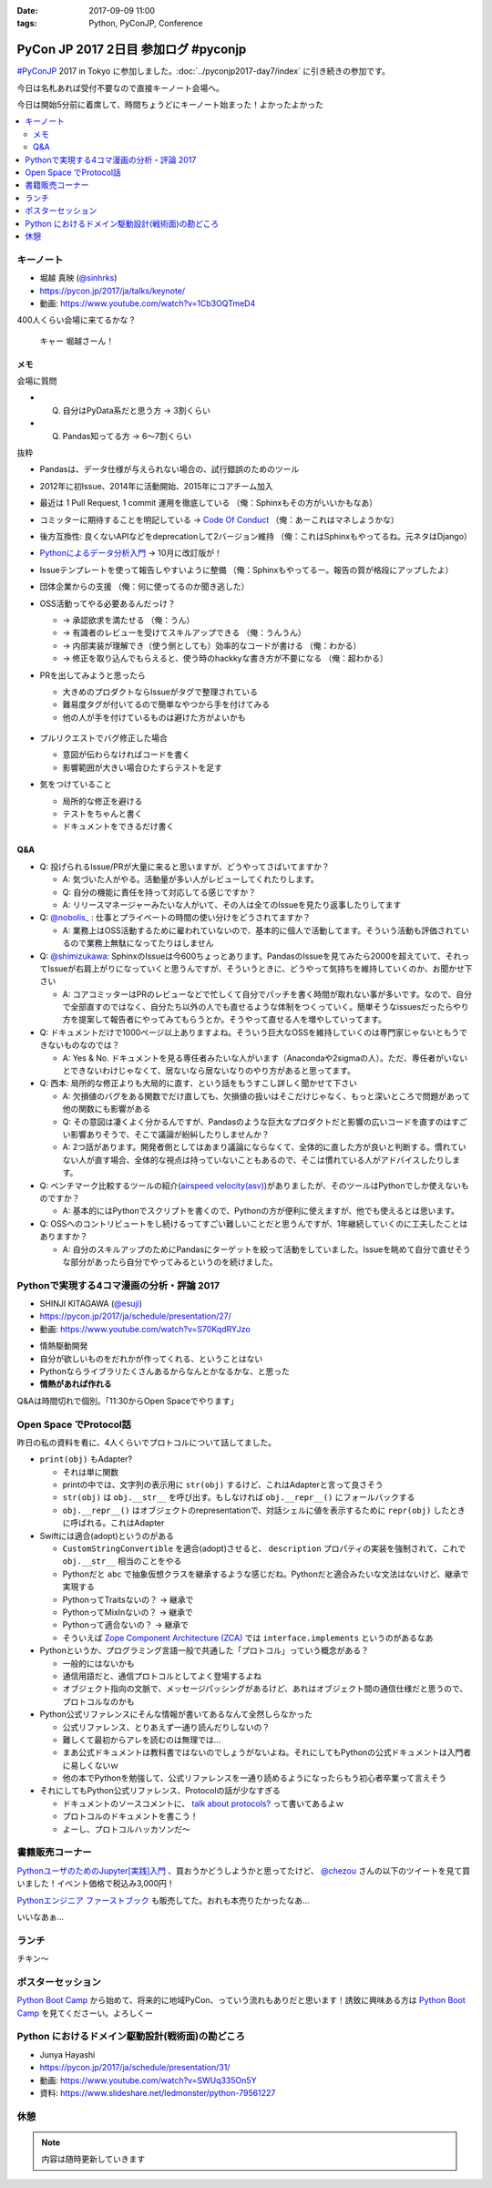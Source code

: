 :date: 2017-09-09 11:00
:tags: Python, PyConJP, Conference

=====================================
PyCon JP 2017 2日目 参加ログ #pyconjp
=====================================

`#PyConJP`_ 2017 in Tokyo に参加しました。:doc:`../pyconjp2017-day7/index` に引き続きの参加です。

今日は名札あれば受付不要なので直接キーノート会場へ。

今日は開始5分前に着席して、時間ちょうどにキーノート始まった！よかったよかった


.. _PyCon JP 2017: https://pyconjp.connpass.com/event/59412/
.. _#pyconjp: https://twitter.com/search?f=tweets&vertical=default&q=%23pyconjp&src=typd

.. contents::
   :local:

キーノート
===========

* 堀越 真映 (`@sinhrks`_)
* https://pycon.jp/2017/ja/talks/keynote/
* 動画: https://www.youtube.com/watch?v=1Cb3OQTmeD4

.. _@sinhrks: https://twitter.com/sinhrks

400人くらい会場に来てるかな？

.. figure:: keynote.*
   :width: 80%

   キャー 堀越さーん！

メモ
-------

会場に質問

* Q. 自分はPyData系だと思う方 -> 3割くらい
* Q. Pandas知ってる方 -> 6～7割くらい

抜粋

* Pandasは、データ仕様が与えられない場合の、試行錯誤のためのツール
* 2012年に初Issue、2014年に活動開始、2015年にコアチーム加入
* 最近は 1 Pull Request, 1 commit 運用を徹底している （俺：Sphinxもその方がいいかもなあ）

  .. raw:: html

     <blockquote class="twitter-tweet" data-lang="ja"><p lang="ja" dir="ltr">numpyもそういう運用だとiwiwiさんが言っていた気がします。git bisectしやすいからとか</p>&mdash; chezou (@chezou) <a href="https://twitter.com/chezou/status/906324595577253888">2017年9月9日</a></blockquote>
     <script async src="//platform.twitter.com/widgets.js" charset="utf-8"></script>

* コミッターに期待することを明記している -> `Code Of Conduct`_ （俺：あーこれはマネしようかな）
* 後方互換性: 良くないAPIなどをdeprecationして2バージョン維持 （俺：これはSphinxもやってるね。元ネタはDjango）
* `Pythonによるデータ分析入門`_ -> 10月に改訂版が！
* Issueテンプレートを使って報告しやすいように整備 （俺：Sphinxもやってるー。報告の質が格段にアップしたよ）
* 団体企業からの支援 （俺：何に使ってるのか聞き逃した）
* OSS活動ってやる必要あるんだっけ？

  * -> 承認欲求を満たせる （俺：うん）
  * -> 有識者のレビューを受けてスキルアップできる （俺：うんうん）
  * -> 内部実装が理解でき（使う側としても）効率的なコードが書ける （俺：わかる）
  * -> 修正を取り込んでもらえると、使う時のhackkyな書き方が不要になる （俺：超わかる）

* PRを出してみようと思ったら

  * 大きめのプロダクトならIssueがタグで整理されている
  * 難易度タグが付いてるので簡単なやつから手を付けてみる
  * 他の人が手を付けているものは避けた方がよいかも

  .. figure:: pandas-issue-tags.*
     :target: https://github.com/pandas-dev/pandas/issues

* プルリクエストでバグ修正した場合

  * 意図が伝わらなければコードを書く
  * 影響範囲が大きい場合ひたすらテストを足す

* 気をつけていること

  * 局所的な修正を避ける
  * テストをちゃんと書く
  * ドキュメントをできるだけ書く


.. _Code Of Conduct: https://github.com/pandas-dev/pandas-governance/blob/master/code-of-conduct.md
.. _Pythonによるデータ分析入門: http://amzn.to/2xbVLtr

Q&A
--------

* Q: 投げられるIssue/PRが大量に来ると思いますが、どうやってさばいてますか？

  - A: 気づいた人がやる。活動量が多い人がレビューしてくれたりします。

  - Q: 自分の機能に責任を持って対応してる感じですか？

  - A: リリースマネージャーみたいな人がいて、その人は全てのIssueを見たり返事したりしてます

* Q: `@nobolis_`_ : 仕事とプライベートの時間の使い分けをどうされてますか？

  - A: 業務上はOSS活動するために雇われていないので、基本的に個人で活動してます。そういう活動も評価されているので業務上無駄になってたりはしません

* Q: `@shimizukawa`_: SphinxのIssueは今600ちょっとあります。PandasのIssueを見てみたら2000を超えていて、それってIssueが右肩上がりになっていくと思うんですが、そういうときに、どうやって気持ちを維持していくのか、お聞かせ下さい

  - A: コアコミッターはPRのレビューなどで忙しくて自分でパッチを書く時間が取れない事が多いです。なので、自分で全部直すのではなく、自分たち以外の人でも直せるような体制をつくっていく。簡単そうなissuesだったらやり方を提案して報告者にやってみてもらうとか。そうやって直せる人を増やしていってます。

* Q: ドキュメントだけで1000ページ以上ありますよね。そういう巨大なOSSを維持していくのは専門家じゃないともうできないものなのでは？

  - A: Yes & No. ドキュメントを見る専任者みたいな人がいます（Anacondaや2sigmaの人）。ただ、専任者がいないとできないわけじゃなくて、居ないなら居ないなりのやり方があると思ってます。


* Q: 西本: 局所的な修正よりも大局的に直す、という話をもうすこし詳しく聞かせて下さい

  - A: 欠損値のバグをある関数でだけ直しても、欠損値の扱いはそこだけじゃなく、もっと深いところで問題があって他の関数にも影響がある

  - Q: その意図は凄くよく分かるんですが、Pandasのような巨大なプロダクトだと影響の広いコードを直すのはすごい影響ありそうで、そこで議論が紛糾したりしませんか？

  - A: 2つ話があります。開発者側としてはあまり議論にならなくて、全体的に直した方が良いと判断する。慣れていない人が直す場合、全体的な視点は持っていないこともあるので、そこは慣れている人がアドバイスしたりします。

* Q: ベンチマーク比較するツールの紹介(`airspeed velocity(asv)`_)がありましたが、そのツールはPythonでしか使えないものですか？

  - A: 基本的にはPythonでスクリプトを書くので、Pythonの方が便利に使えますが、他でも使えるとは思います。

* Q: OSSへのコントリビュートをし続けるってすごい難しいことだと思うんですが、1年継続していくのに工夫したことはありますか？

  - A: 自分のスキルアップのためにPandasにターゲットを絞って活動をしていました。Issueを眺めて自分で直せそうな部分があったら自分でやってみるというのを続けました。

.. _`@nobolis_`: https://twitter.com/nobolis_
.. _@shimizukawa: https://twitter.com/shimizukawa
.. _airspeed velocity(asv): http://asv.readthedocs.io/en/latest/

Pythonで実現する4コマ漫画の分析・評論 2017
===============================================

* SHINJI KITAGAWA (`@esuji`_)
* https://pycon.jp/2017/ja/schedule/presentation/27/
* 動画: https://www.youtube.com/watch?v=S70KqdRYJzo

.. _@esuji: https://twitter.com/esuji

* 情熱駆動開発
* 自分が欲しいものをだれかが作ってくれる、ということはない
* Pythonならライブラリたくさんあるからなんとかなるかな、と思った
* **情熱があれば作れる**

.. raw:: html

   <blockquote class="twitter-tweet" data-lang="ja"><p lang="ja" dir="ltr">BPPRです。<a href="https://twitter.com/hashtag/pyconjp?src=hash">#pyconjp</a> <a href="https://twitter.com/hashtag/pyconjp_201?src=hash">#pyconjp_201</a> <a href="https://t.co/Co5VEQNeug">pic.twitter.com/Co5VEQNeug</a></p>&mdash; 佐藤治夫 (@haru860) <a href="https://twitter.com/haru860/status/906335711355211776">2017年9月9日</a></blockquote>
   <script async src="//platform.twitter.com/widgets.js" charset="utf-8"></script>

   <blockquote class="twitter-tweet" data-lang="ja"><p lang="ja" dir="ltr">BPPR: 弊社 <a href="https://twitter.com/hashtag/BeProud?src=hash">#BeProud</a> の制度。カンファレンスで会社紹介すると代休もらえて参加費が出る(要約) <a href="https://twitter.com/hashtag/PyConJP?src=hash">#PyConJP</a><a href="https://t.co/2331mVAAdr">https://t.co/2331mVAAdr</a></p>&mdash; Takayuki Shimizukawa (@shimizukawa) <a href="https://twitter.com/shimizukawa/status/906337449248354304">2017年9月9日</a></blockquote>
   <script async src="//platform.twitter.com/widgets.js" charset="utf-8"></script>


Q&Aは時間切れで個別。「11:30からOpen Spaceでやります」

Open Space でProtocol話
===========================

昨日の私の資料を肴に、4人くらいでプロトコルについて話してました。

.. raw:: html

   <blockquote class="twitter-tweet" data-lang="ja"><p lang="ja" dir="ltr">11:30 からオープンスペース3F room F で、Pythonのプロトコルのやつやりまーす！ 場所分かりづらいけど、3階で看板探して来てくださーい <a href="https://twitter.com/hashtag/pyconjp?src=hash">#pyconjp</a> <a href="https://t.co/OQUBqBNK7y">pic.twitter.com/OQUBqBNK7y</a></p>&mdash; Takayuki Shimizukawa (@shimizukawa) <a href="https://twitter.com/shimizukawa/status/906345492962877440">2017年9月9日</a></blockquote>
   <script async src="//platform.twitter.com/widgets.js" charset="utf-8"></script>

   <blockquote class="twitter-tweet" data-lang="ja"><p lang="ja" dir="ltr"><a href="https://twitter.com/hashtag/pyconjp?src=hash">#pyconjp</a> オープンスペースでlen()の話やってまーす。今は__str__と__repr__とprint()の話 <a href="https://t.co/d4J8tMwPlo">pic.twitter.com/d4J8tMwPlo</a></p>&mdash; Takayuki Shimizukawa (@shimizukawa) <a href="https://twitter.com/shimizukawa/status/906349253152301056">2017年9月9日</a></blockquote>
   <script async src="//platform.twitter.com/widgets.js" charset="utf-8"></script>

* ``print(obj)`` もAdapter?

  * それは単に関数
  * printの中では、文字列の表示用に ``str(obj)`` するけど、これはAdapterと言って良さそう
  * ``str(obj)`` は ``obj.__str__`` を呼び出す。もしなければ ``obj.__repr__()`` にフォールバックする
  * ``obj.__repr__()`` はオブジェクトのrepresentationで、対話シェルに値を表示するために ``repr(obj)`` したときに呼ばれる。これはAdapter

* Swiftには適合(adopt)というのがある

  * ``CustomStringConvertible`` を適合(adopt)させると、 ``description`` プロパティの実装を強制されて、これで ``obj.__str__`` 相当のことをやる
  * Pythonだと ``abc`` で抽象仮想クラスを継承するような感じだね。Pythonだと適合みたいな文法はないけど、継承で実現する
  * PythonってTraitsないの？ -> 継承で
  * PythonってMixInないの？ -> 継承で
  * Pythonって適合ないの？ -> 継承で
  * そういえば `Zope Component Architecture (ZCA)`_ では ``interface.implements`` というのがあるなあ

* Pythonというか、プログラミング言語一般で共通した「プロトコル」っていう概念がある？

  * 一般的にはないかも
  * 通信用語だと、通信プロトコルとしてよく登場するよね
  * オブジェクト指向の文脈で、メッセージパッシングがあるけど、あれはオブジェクト間の通信仕様だと思うので、プロトコルなのかも

* Python公式リファレンスにそんな情報が書いてあるなんて全然しらなかった

  * 公式リファレンス、とりあえず一通り読んだりしないの？
  * 難しくて最初からアレを読むのは無理では...
  * まあ公式ドキュメントは教科書ではないのでしょうがないよね。それにしてもPythonの公式ドキュメントは入門者に易しくないｗ
  * 他の本でPythonを勉強して、公式リファレンスを一通り読めるようになったらもう初心者卒業って言えそう

* それにしてもPython公式リファレンス、Protocolの話が少なすぎる

  * ドキュメントのソースコメントに、 `talk about protocols?`_ って書いてあるよｗ
  * プロトコルのドキュメントを書こう！
  * よーし、プロトコルハッカソンだ～

.. _Zope Component Architecture (ZCA): https://docs.zope.org/zope.component/narr.html
.. _talk about protocols?: https://github.com/python/cpython/blame/0264e46caa854803a5318d75ae7893e9174f3f70/Doc/faq/design.rst#L225


書籍販売コーナー
====================

`PythonユーザのためのJupyter[実践]入門`_ 、買おうかどうしようかと思ってたけど、  `@chezou`_ さんの以下のツイートを見て買いました！イベント価格で税込み3,000円！

.. raw:: html

   <blockquote class="twitter-tweet" data-lang="ja"><p lang="ja" dir="ltr">.<a href="https://twitter.com/iktakahiro">@iktakahiro</a> さんからご恵贈いただきましたJupyter本、PyConJPの基調講演でもあったpandasの基礎からmatplotlibの詳細Bokehまであり分析入門に良いです。具体的な分析例や日本語フォント紹介も <a href="https://t.co/o2ud1sSNRl">https://t.co/o2ud1sSNRl</a> <a href="https://t.co/RgkdrCJyHK">pic.twitter.com/RgkdrCJyHK</a></p>&mdash; chezou (@chezou) <a href="https://twitter.com/chezou/status/906328774274301952">2017年9月9日</a></blockquote>
   <script async src="//platform.twitter.com/widgets.js" charset="utf-8"></script>

.. _PythonユーザのためのJupyter[実践]入門: http://amzn.to/2vM4OO2
.. _@chezou: https://twitter.com/chezou

.. raw:: html

   <blockquote class="twitter-tweet" data-lang="ja"><p lang="ja" dir="ltr"><a href="https://twitter.com/hashtag/PyConJP?src=hash">#PyConJP</a> で &quot;Jupyter実践入門&quot; 買ってサインもらった！やったー！！ <a href="https://t.co/X0l1A3OclK">pic.twitter.com/X0l1A3OclK</a></p>&mdash; Takayuki Shimizukawa (@shimizukawa) <a href="https://twitter.com/shimizukawa/status/906356511621836801">2017年9月9日</a></blockquote>
   <script async src="//platform.twitter.com/widgets.js" charset="utf-8"></script>


`Pythonエンジニア ファーストブック`_ も販売してた。おれも本売りたかったなあ...


.. raw:: html

   <blockquote class="twitter-tweet" data-lang="ja"><p lang="ja" dir="ltr">モノタロウ侍も推薦！！「Pythonエンジニア ファーストブック」と「Jupyter実践入門」 <a href="https://twitter.com/hashtag/pyconjp?src=hash">#pyconjp</a> <a href="https://twitter.com/hashtag/pyfirst?src=hash">#pyfirst</a> (@ 早稲田大学 63号館 in 新宿区, 東京都) <a href="https://t.co/162uhnyhfd">https://t.co/162uhnyhfd</a> <a href="https://t.co/QORl9jRlkM">pic.twitter.com/QORl9jRlkM</a></p>&mdash; Takanori Suzuki (@takanory) <a href="https://twitter.com/takanory/status/906375620380254209">2017年9月9日</a></blockquote>
   <script async src="//platform.twitter.com/widgets.js" charset="utf-8"></script>

いいなあぁ...

.. _Pythonエンジニア ファーストブック: http://amzn.to/2wNWX6y


ランチ
==========

チキン～

.. raw:: html

   <blockquote class="twitter-tweet" data-lang="ja"><p lang="ja" dir="ltr"><a href="https://twitter.com/hashtag/pyconjp?src=hash">#pyconjp</a> ランチ弁当～ <a href="https://t.co/YW60MjR6tP">pic.twitter.com/YW60MjR6tP</a></p>&mdash; Takayuki Shimizukawa (@shimizukawa) <a href="https://twitter.com/shimizukawa/status/906358894452023296">2017年9月9日</a></blockquote>
   <script async src="//platform.twitter.com/widgets.js" charset="utf-8"></script>

ポスターセッション
===================

.. raw:: html

   <blockquote class="twitter-tweet" data-lang="ja"><p lang="ja" dir="ltr">Python Boot Camp のポスター！日本地図に開催実績塗って、希望地に付箋貼ってもらっている。付箋多く貼られたら開催が早まる....かも? <a href="https://twitter.com/hashtag/PyConJP?src=hash">#PyConJP</a> <a href="https://twitter.com/hashtag/pycamp?src=hash">#pycamp</a> <a href="https://t.co/STy2mGrx1Z">pic.twitter.com/STy2mGrx1Z</a></p>&mdash; Takayuki Shimizukawa (@shimizukawa) <a href="https://twitter.com/shimizukawa/status/906373732809113600">2017年9月9日</a></blockquote>
   <script async src="//platform.twitter.com/widgets.js" charset="utf-8"></script>

   <blockquote class="twitter-tweet" data-lang="ja"><p lang="ja" dir="ltr">Python Boot Camp の講師、スタッフ、各地域の現地スタッフが勢ぞろい！！広がってる感すごい <a href="https://twitter.com/hashtag/pyconjp?src=hash">#pyconjp</a> <a href="https://twitter.com/hashtag/pycamp?src=hash">#pycamp</a> <a href="https://t.co/oLhJZiBgTU">pic.twitter.com/oLhJZiBgTU</a></p>&mdash; Takanori Suzuki (@takanory) <a href="https://twitter.com/takanory/status/906369461514420224">2017年9月9日</a></blockquote>
   <script async src="//platform.twitter.com/widgets.js" charset="utf-8"></script>

`Python Boot Camp`_ から始めて、将来的に地域PyCon、っていう流れもありだと思います！誘致に興味ある方は `Python Boot Camp`_ を見てくださーい。よろしくー


.. _Python Boot Camp: https://peraichi.com/landing_pages/view/pycamp


Python におけるドメイン駆動設計(戦術面)の勘どころ
===================================================

* Junya Hayashi
* https://pycon.jp/2017/ja/schedule/presentation/31/
* 動画: https://www.youtube.com/watch?v=SWUq335On5Y
* 資料: https://www.slideshare.net/ledmonster/python-79561227

.. raw:: html

   <blockquote class="twitter-tweet" data-lang="ja"><p lang="ja" dir="ltr">「リポジトリとの接続にDIコンテナを使う。今は <a href="https://t.co/OhcWR98VTS">https://t.co/OhcWR98VTS</a> を使っている。DIを使わずにヘキサゴナルアーキテクチャで実装すると破綻する」 <a href="https://twitter.com/hashtag/pyconjp_201?src=hash">#pyconjp_201</a></p>&mdash; Takayuki Shimizukawa (@shimizukawa) <a href="https://twitter.com/shimizukawa/status/906380689020354560">2017年9月9日</a></blockquote>
   <script async src="//platform.twitter.com/widgets.js" charset="utf-8"></script>

   <blockquote class="twitter-tweet" data-lang="ja"><p lang="ja" dir="ltr">ヘキサゴナルアーキテクチャのリポジトリでORMを使う話。ORMのモデルインスタンスをリポジトリの外に出したくなっちゃうんだよね。リポジトリに閉じ込める場合、ORMが提供する便利な機能を活用できなくなるので、開発メンバーの納得感が下がるんだよー <a href="https://twitter.com/hashtag/pyconjp_201?src=hash">#pyconjp_201</a></p>&mdash; Takayuki Shimizukawa (@shimizukawa) <a href="https://twitter.com/shimizukawa/status/906380220688502784">2017年9月9日</a></blockquote>
   <script async src="//platform.twitter.com/widgets.js" charset="utf-8"></script>


休憩
==========


.. note:: 内容は随時更新していきます



